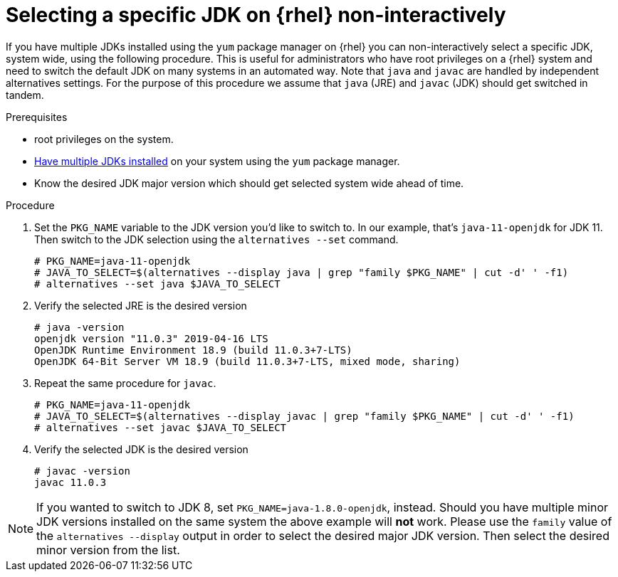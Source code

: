 [id="rhel_select_jdk_rpm_non_interactive"]
= Selecting a specific JDK on {rhel} non-interactively

If you have multiple JDKs installed using the `yum` package manager on {rhel} you can
non-interactively select a specific JDK, system wide, using the following procedure. This is useful
for administrators who have root privileges on a {rhel} system and need to switch the default JDK on
many systems in an automated way. Note that `java` and `javac` are handled by independent alternatives
settings. For the purpose of this procedure we assume that `java` (JRE) and `javac` (JDK) should get
switched in tandem.

.Prerequisites

* root privileges on the system.
* xref:proc-rhel-installing-multiple-major-versions.adoc[Have multiple JDKs installed] on your system using the `yum` package manager.
* Know the desired JDK major version which should get selected system wide ahead of time.

.Procedure
. Set the `PKG_NAME` variable to the JDK version you'd like to switch to. In our example, that's `java-11-openjdk` for JDK 11.
  Then switch to the JDK selection using the `alternatives --set` command.
+
----
# PKG_NAME=java-11-openjdk
# JAVA_TO_SELECT=$(alternatives --display java | grep "family $PKG_NAME" | cut -d' ' -f1)
# alternatives --set java $JAVA_TO_SELECT
----
+
. Verify the selected JRE is the desired version
+
----
# java -version
openjdk version "11.0.3" 2019-04-16 LTS
OpenJDK Runtime Environment 18.9 (build 11.0.3+7-LTS)
OpenJDK 64-Bit Server VM 18.9 (build 11.0.3+7-LTS, mixed mode, sharing)
----
+
. Repeat the same procedure for `javac`.
+
----
# PKG_NAME=java-11-openjdk
# JAVA_TO_SELECT=$(alternatives --display javac | grep "family $PKG_NAME" | cut -d' ' -f1)
# alternatives --set javac $JAVA_TO_SELECT
----
+
. Verify the selected JDK is the desired version
+
----
# javac -version
javac 11.0.3
----
+


[NOTE]
====
If you wanted to switch to JDK 8, set `PKG_NAME=java-1.8.0-openjdk`, instead. Should you have
multiple minor JDK versions installed on the same system the above example will **not** work. Please
use the `family` value of the `alternatives --display` output in order to select the desired major
JDK version. Then select the desired minor version from the list.
====
